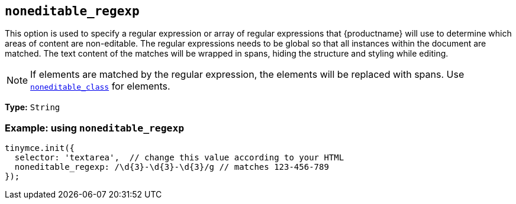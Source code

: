 [[noneditable_regexp]]
== `+noneditable_regexp+`

This option is used to specify a regular expression or array of regular expressions that {productname} will use to determine which areas of content are non-editable. The regular expressions needs to be global so that all instances within the document are matched. The text content of the matches will be wrapped in spans, hiding the structure and styling while editing.

NOTE: If elements are matched by the regular expression, the elements will be replaced with spans. Use xref:noneditable_class[`+noneditable_class+`] for elements.

*Type:* `+String+`

=== Example: using `+noneditable_regexp+`

[source,js]
----
tinymce.init({
  selector: 'textarea',  // change this value according to your HTML
  noneditable_regexp: /\d{3}-\d{3}-\d{3}/g // matches 123-456-789
});
----
